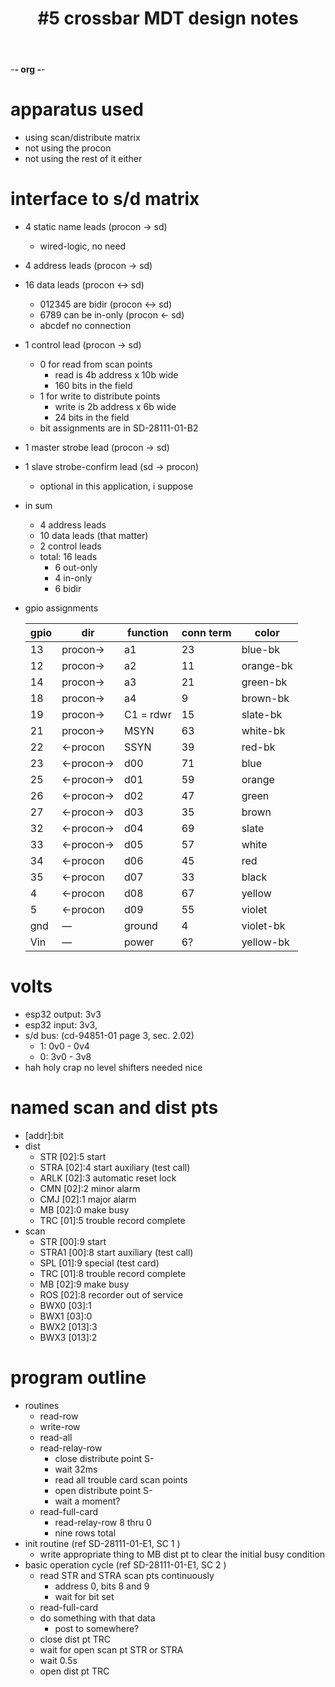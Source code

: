 -*- org -*-

#+TITLE: #5 crossbar MDT design notes

* apparatus used
  - using scan/distribute matrix
  - not using the procon
  - not using the rest of it either
* interface to s/d matrix
  - 4 static name leads (procon -> sd)
    - wired-logic, no need
  - 4 address leads (procon -> sd)
  - 16 data leads (procon <-> sd)
    - 012345 are bidir (procon <-> sd)
    - 6789 can be in-only (procon <- sd)
    - abcdef no connection
  - 1 control lead (procon -> sd)
    - 0 for read from scan points
      - read is 4b address x 10b wide
      - 160 bits in the field
    - 1 for write to distribute points
      - write is 2b address x 6b wide
      - 24 bits in the field
    - bit assignments are in SD-28111-01-B2
  - 1 master strobe lead (procon -> sd)
  - 1 slave strobe-confirm lead (sd -> procon)
    - optional in this application, i suppose

  - in sum
    - 4 address leads
    - 10 data leads (that matter)
    - 2 control leads
    - total: 16 leads
      - 6 out-only
      - 4 in-only
      - 6 bidir

  - gpio assignments
    | gpio | dir        | function  | conn term | color     |
    |------+------------+-----------+-----------+-----------|
    |   13 | procon->   | a1        |        23 | blue-bk   |
    |   12 | procon->   | a2        |        11 | orange-bk |
    |   14 | procon->   | a3        |        21 | green-bk  |
    |   18 | procon->   | a4        |         9 | brown-bk  |
    |   19 | procon->   | C1 = rdwr |        15 | slate-bk  |
    |   21 | procon->   | MSYN      |        63 | white-bk  |
    |   22 | <-procon   | SSYN      |        39 | red-bk    |
    |   23 | <-procon-> | d00       |        71 | blue      |
    |   25 | <-procon-> | d01       |        59 | orange    |
    |   26 | <-procon-> | d02       |        47 | green     |
    |   27 | <-procon-> | d03       |        35 | brown     |
    |   32 | <-procon-> | d04       |        69 | slate     |
    |   33 | <-procon-> | d05       |        57 | white     |
    |   34 | <-procon   | d06       |        45 | red       |
    |   35 | <-procon   | d07       |        33 | black     |
    |    4 | <-procon   | d08       |        67 | yellow    |
    |    5 | <-procon   | d09       |        55 | violet    |
    |  gnd | ---        | ground    |         4 | violet-bk |
    |  Vin | ---        | power     |        6? | yellow-bk |


* volts
  - esp32 output: 3v3
  - esp32 input: 3v3,
  - s/d bus: (cd-94851-01 page 3, sec. 2.02)
    - 1: 0v0 - 0v4
    - 0: 3v0 - 3v8
  - hah holy crap no level shifters needed nice

* named scan and dist pts
  - [addr]:bit
  - dist
    - STR  [02]:5  start
    - STRA [02]:4  start auxiliary (test call)
    - ARLK [02]:3  automatic reset lock
    - CMN  [02]:2  minor alarm
    - CMJ  [02]:1  major alarm
    - MB   [02]:0  make busy
    - TRC  [01]:5  trouble record complete
  - scan
    - STR   [00]:9  start
    - STRA1 [00]:8  start auxiliary (test call)
    - SPL   [01]:9  special (test card)
    - TRC   [01]:8  trouble record complete
    - MB    [02]:9  make busy
    - ROS   [02]:8  recorder out of service
    - BWX0  [03]:1
    - BWX1  [03]:0
    - BWX2  [013]:3
    - BWX3  [013]:2

* program outline
  - routines
    - read-row
    - write-row
    - read-all
    - read-relay-row
      - close distribute point S-
      - wait 32ms
      - read all trouble card scan points
      - open distribute point S-
      - wait a moment?
    - read-full-card
      - read-relay-row 8 thru 0
      - nine rows total

  - init routine (ref SD-28111-01-E1, SC 1 )
    - write appropriate thing to MB dist pt to clear the initial busy condition

  - basic operation cycle (ref SD-28111-01-E1, SC 2 )
    - read STR and STRA scan pts continuously
      - address 0, bits 8 and 9
      - wait for bit set
    - read-full-card
    - do something with that data
      - post to somewhere?
    - close dist pt TRC
    - wait for open scan pt STR or STRA
    - wait 0.5s
    - open dist pt TRC
